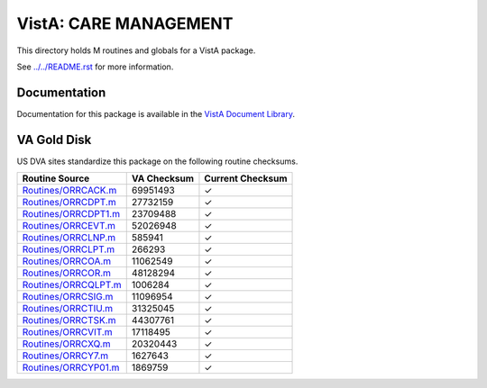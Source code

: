 ======================
VistA: CARE MANAGEMENT
======================

This directory holds M routines and globals for a VistA package.

See `<../../README.rst>`__ for more information.

-------------
Documentation
-------------

Documentation for this package is available in the `VistA Document Library`_.

.. _`VistA Document Library`: http://www.va.gov/vdl/application.asp?appid=138

------------
VA Gold Disk
------------
US DVA sites standardize this package on the following routine checksums.

.. csv-table::
   :header:  "Routine Source", "VA Checksum", "Current Checksum"

   `<Routines/ORRCACK.m>`__,69951493,|check|
   `<Routines/ORRCDPT.m>`__,27732159,|check|
   `<Routines/ORRCDPT1.m>`__,23709488,|check|
   `<Routines/ORRCEVT.m>`__,52026948,|check|
   `<Routines/ORRCLNP.m>`__,585941,|check|
   `<Routines/ORRCLPT.m>`__,266293,|check|
   `<Routines/ORRCOA.m>`__,11062549,|check|
   `<Routines/ORRCOR.m>`__,48128294,|check|
   `<Routines/ORRCQLPT.m>`__,1006284,|check|
   `<Routines/ORRCSIG.m>`__,11096954,|check|
   `<Routines/ORRCTIU.m>`__,31325045,|check|
   `<Routines/ORRCTSK.m>`__,44307761,|check|
   `<Routines/ORRCVIT.m>`__,17118495,|check|
   `<Routines/ORRCXQ.m>`__,20320443,|check|
   `<Routines/ORRCY7.m>`__,1627643,|check|
   `<Routines/ORRCYP01.m>`__,1869759,|check|

.. |check| unicode:: U+2713
